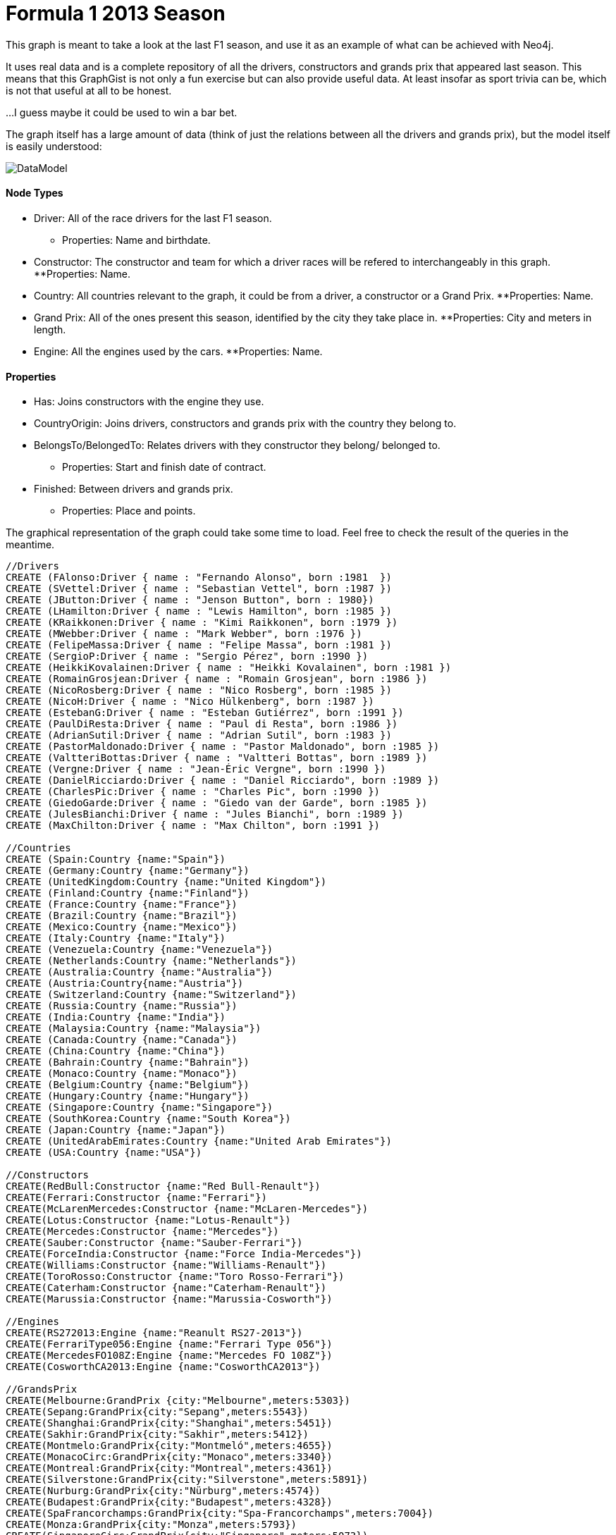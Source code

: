 = Formula 1 2013 Season

This graph is meant to take a look at the last F1 season, and use it as an example of what can be achieved with Neo4j.

It uses real data and is a complete repository of all the drivers, constructors and grands prix that appeared last season. This means that this GraphGist is not only a fun exercise but can also provide useful data. At least insofar as sport trivia can be, which is not that useful at all to be honest.

...I guess maybe it could be used to win a bar bet.

The graph itself has a large amount of data (think of just the relations between all the drivers and grands prix), but the model itself is easily understood:

image::https://dl.dropboxusercontent.com/u/13615090/formula1.png[DataModel]

==== Node Types

* Driver: All of the race drivers for the last F1 season.
** Properties: Name and birthdate.
* Constructor: The constructor and team for which a driver races will be refered to interchangeably in this graph.
**Properties: Name.
* Country: All countries relevant to the graph, it could be from a driver, a constructor or a Grand Prix.
**Properties: Name.
* Grand Prix: All of the ones present this season, identified by the city they take place in.
**Properties: City and meters in length.
* Engine: All the engines used by the cars.
**Properties: Name.

==== Properties

* Has: Joins constructors with the engine they use.
* CountryOrigin: Joins drivers, constructors and grands prix with the country they belong to.
* BelongsTo/BelongedTo: Relates drivers with they constructor they belong/ belonged to.
** Properties: Start and finish date of contract.
* Finished: Between drivers and grands prix.
** Properties: Place and points.

The graphical representation of the graph could take some time to load. Feel free to check the result of the queries in the meantime.

//hide

//setup
[source, cypher]
----
//Drivers
CREATE (FAlonso:Driver { name : "Fernando Alonso", born :1981  })
CREATE (SVettel:Driver { name : "Sebastian Vettel", born :1987 })
CREATE (JButton:Driver { name : "Jenson Button", born : 1980})
CREATE (LHamilton:Driver { name : "Lewis Hamilton", born :1985 })
CREATE (KRaikkonen:Driver { name : "Kimi Raikkonen", born :1979 })
CREATE (MWebber:Driver { name : "Mark Webber", born :1976 })
CREATE (FelipeMassa:Driver { name : "Felipe Massa", born :1981 })
CREATE (SergioP:Driver { name : "Sergio Pérez", born :1990 })
CREATE (HeikkiKovalainen:Driver { name : "Heikki Kovalainen", born :1981 })
CREATE (RomainGrosjean:Driver { name : "Romain Grosjean", born :1986 })
CREATE (NicoRosberg:Driver { name : "Nico Rosberg", born :1985 })
CREATE (NicoH:Driver { name : "Nico Hülkenberg", born :1987 })
CREATE (EstebanG:Driver { name : "Esteban Gutiérrez", born :1991 })
CREATE (PaulDiResta:Driver { name : "Paul di Resta", born :1986 })
CREATE (AdrianSutil:Driver { name : "Adrian Sutil", born :1983 })
CREATE (PastorMaldonado:Driver { name : "Pastor Maldonado", born :1985 })
CREATE (ValtteriBottas:Driver { name : "Valtteri Bottas", born :1989 })
CREATE (Vergne:Driver { name : "Jean-Éric Vergne", born :1990 })
CREATE (DanielRicciardo:Driver { name : "Daniel Ricciardo", born :1989 })
CREATE (CharlesPic:Driver { name : "Charles Pic", born :1990 })
CREATE (GiedoGarde:Driver { name : "Giedo van der Garde", born :1985 })
CREATE (JulesBianchi:Driver { name : "Jules Bianchi", born :1989 })
CREATE (MaxChilton:Driver { name : "Max Chilton", born :1991 })

//Countries
CREATE (Spain:Country {name:"Spain"})
CREATE (Germany:Country {name:"Germany"})
CREATE (UnitedKingdom:Country {name:"United Kingdom"})
CREATE (Finland:Country {name:"Finland"})
CREATE (France:Country {name:"France"})
CREATE (Brazil:Country {name:"Brazil"})
CREATE (Mexico:Country {name:"Mexico"})
CREATE (Italy:Country {name:"Italy"})
CREATE (Venezuela:Country {name:"Venezuela"})
CREATE (Netherlands:Country {name:"Netherlands"})
CREATE (Australia:Country {name:"Australia"})
CREATE (Austria:Country{name:"Austria"})
CREATE (Switzerland:Country {name:"Switzerland"})
CREATE (Russia:Country {name:"Russia"})
CREATE (India:Country {name:"India"})
CREATE (Malaysia:Country {name:"Malaysia"})
CREATE (Canada:Country {name:"Canada"})
CREATE (China:Country {name:"China"})
CREATE (Bahrain:Country {name:"Bahrain"})
CREATE (Monaco:Country {name:"Monaco"})
CREATE (Belgium:Country {name:"Belgium"})
CREATE (Hungary:Country {name:"Hungary"})
CREATE (Singapore:Country {name:"Singapore"})
CREATE (SouthKorea:Country {name:"South Korea"})
CREATE (Japan:Country {name:"Japan"})
CREATE (UnitedArabEmirates:Country {name:"United Arab Emirates"})
CREATE (USA:Country {name:"USA"})

//Constructors
CREATE(RedBull:Constructor {name:"Red Bull-Renault"})
CREATE(Ferrari:Constructor {name:"Ferrari"})
CREATE(McLarenMercedes:Constructor {name:"McLaren-Mercedes"})
CREATE(Lotus:Constructor {name:"Lotus-Renault"})
CREATE(Mercedes:Constructor {name:"Mercedes"})
CREATE(Sauber:Constructor {name:"Sauber-Ferrari"})
CREATE(ForceIndia:Constructor {name:"Force India-Mercedes"})
CREATE(Williams:Constructor {name:"Williams-Renault"})
CREATE(ToroRosso:Constructor {name:"Toro Rosso-Ferrari"})
CREATE(Caterham:Constructor {name:"Caterham-Renault"})
CREATE(Marussia:Constructor {name:"Marussia-Cosworth"})

//Engines
CREATE(RS272013:Engine {name:"Reanult RS27-2013"})
CREATE(FerrariType056:Engine {name:"Ferrari Type 056"})
CREATE(MercedesFO108Z:Engine {name:"Mercedes FO 108Z"})
CREATE(CosworthCA2013:Engine {name:"CosworthCA2013"})

//GrandsPrix
CREATE(Melbourne:GrandPrix {city:"Melbourne",meters:5303})
CREATE(Sepang:GrandPrix{city:"Sepang",meters:5543})
CREATE(Shanghai:GrandPrix{city:"Shanghai",meters:5451})
CREATE(Sakhir:GrandPrix{city:"Sakhir",meters:5412})
CREATE(Montmelo:GrandPrix{city:"Montmeló",meters:4655})
CREATE(MonacoCirc:GrandPrix{city:"Monaco",meters:3340})
CREATE(Montreal:GrandPrix{city:"Montreal",meters:4361})
CREATE(Silverstone:GrandPrix{city:"Silverstone",meters:5891})
CREATE(Nurburg:GrandPrix{city:"Nürburg",meters:4574})
CREATE(Budapest:GrandPrix{city:"Budapest",meters:4328})
CREATE(SpaFrancorchamps:GrandPrix{city:"Spa-Francorchamps",meters:7004})
CREATE(Monza:GrandPrix{city:"Monza",meters:5793})
CREATE(SingaporeCirc:GrandPrix{city:"Singapore",meters:5073})
CREATE(Yeongam:GrandPrix{city:"Yeongam",meters:5615})
CREATE(Suzuka:GrandPrix{city:"Suzuka",meters:5807})
CREATE(GreaterNoida:GrandPrix{city:"Greater Noida",meters:5141})
CREATE(AbuDhabi:GrandPrix{city:"Abu Dhabi",meters:5554})
CREATE(Austin:GrandPrix{city:"Austin",meters:5500})
CREATE(SaoPaulo:GrandPrix{city:"São Paulo",meters:4309})

//Constructor->Engine
CREATE
(RedBull)-[:HAS]->(RS272013),
(Ferrari)-[:HAS]->(FerrariType056),
(McLarenMercedes)-[:HAS]->(MercedesFO108Z),
(Lotus)-[:HAS]->(RS272013),
(Mercedes)-[:HAS]->(MercedesFO108Z),
(Sauber)-[:HAS]->(FerrariType056),
(ForceIndia)-[:HAS]->(MercedesFO108Z),
(Williams)-[:HAS]->(RS272013),
(ToroRosso)-[:HAS]->(FerrariType056),
(Caterham)-[:HAS]->(RS272013),
(Marussia)-[:HAS]->(CosworthCA2013)

//Drivers-->Country
CREATE (FAlonso)-[:COUNTRY_ORIGIN]->(Spain),
(SVettel)-[:COUNTRY_ORIGIN]->(Germany),
(JButton)-[:COUNTRY_ORIGIN]->(UnitedKingdom),
(LHamilton)-[:COUNTRY_ORIGIN]->(UnitedKingdom),
(KRaikkonen)-[:COUNTRY_ORIGIN]->(Finland),
(MWebber)-[:COUNTRY_ORIGIN]->(Australia),
(FelipeMassa)-[:COUNTRY_ORIGIN]->(Brazil),
(RomainGrosjean)-[:COUNTRY_ORIGIN]->(France),
(SergioP)-[:COUNTRY_ORIGIN]->(Mexico),
(HeikkiKovalainen)-[:COUNTRY_ORIGIN]->(Finland),
(NicoRosberg)-[:COUNTRY_ORIGIN]->(Germany),
(NicoH)-[:COUNTRY_ORIGIN]->(Germany),
(EstebanG)-[:COUNTRY_ORIGIN]->(Mexico),
(PaulDiResta)-[:COUNTRY_ORIGIN]->(UnitedKingdom),
(AdrianSutil)-[:COUNTRY_ORIGIN]->(Germany),
(PastorMaldonado)-[:COUNTRY_ORIGIN]->(Venezuela),
(ValtteriBottas)-[:COUNTRY_ORIGIN]->(Finland),
(Vergne)-[:COUNTRY_ORIGIN]->(France),
(DanielRicciardo)-[:COUNTRY_ORIGIN]->(Australia),
(CharlesPic)-[:COUNTRY_ORIGIN]->(France),
(GiedoGarde)-[:COUNTRY_ORIGIN]->(Netherlands),
(JulesBianchi)-[:COUNTRY_ORIGIN]->(France),
(MaxChilton)-[:COUNTRY_ORIGIN]->(UnitedKingdom)

//Constructor-->Country
CREATE
(RedBull)-[:COUNTRY_ORIGIN]->(Austria),
(Ferrari)-[:COUNTRY_ORIGIN]->(Italy),
(McLarenMercedes)-[:COUNTRY_ORIGIN]->(UnitedKingdom),
(Lotus)-[:COUNTRY_ORIGIN]->(UnitedKingdom),
(Mercedes)-[:COUNTRY_ORIGIN]->(Germany),
(Sauber)-[:COUNTRY_ORIGIN]->(Switzerland),
(ForceIndia)-[:COUNTRY_ORIGIN]->(India),
(Williams)-[:COUNTRY_ORIGIN]->(UnitedKingdom),
(ToroRosso)-[:COUNTRY_ORIGIN]->(Italy),
(Caterham)-[:COUNTRY_ORIGIN]->(Malaysia),
(Marussia)-[:COUNTRY_ORIGIN]->(Russia)

//GrandPrixs-->Country
CREATE
(Melbourne)-[:COUNTRY_ORIGIN]->(Australia),
(Sepang)-[:COUNTRY_ORIGIN]->(Malaysia),
(Shanghai)-[:COUNTRY_ORIGIN]->(China),
(Sakhir)-[:COUNTRY_ORIGIN]->(Bahrain),
(Montmelo)-[:COUNTRY_ORIGIN]->(Spain),
(MonacoCirc)-[:COUNTRY_ORIGIN]->(Monaco),
(Montreal)-[:COUNTRY_ORIGIN]->(Canada),
(Silverstone)-[:COUNTRY_ORIGIN]->(UnitedKingdom),
(Nurburg)-[:COUNTRY_ORIGIN]->(Germany),
(Budapest)-[:COUNTRY_ORIGIN]->(Hungary),
(SpaFrancorchamps)-[:COUNTRY_ORIGIN]->(Belgium),
(Monza)-[:COUNTRY_ORIGIN]->(Italy),
(SingaporeCirc)-[:COUNTRY_ORIGIN]->(Singapore),
(Yeongam)-[:COUNTRY_ORIGIN]->(SouthKorea),
(Suzuka)-[:COUNTRY_ORIGIN]->(Japan),
(GreaterNoida)-[:COUNTRY_ORIGIN]->(India),
(AbuDhabi)-[:COUNTRY_ORIGIN]->(UnitedArabEmirates),
(Austin)-[:COUNTRY_ORIGIN]->(USA),
(SaoPaulo)-[:COUNTRY_ORIGIN]->(Brazil)

//Drivers-->Constructor
CREATE
(FAlonso)-[:BELONGS_TO{since:2010}]->(Ferrari),
(SVettel)-[:BELONGS_TO{since:2009}]->(RedBull),
(JButton)-[:BELONGS_TO{since:2010}]->(McLarenMercedes),
(LHamilton)-[:BELONGS_TO{since:2013}]->(Mercedes),
(KRaikkonen)-[:BELONGS_TO{since:2012}]->(Lotus),
(MWebber)-[:BELONGS_TO{since:2007}]->(RedBull),
(FelipeMassa)-[:BELONGS_TO{since:2006}]->(Ferrari),
(RomainGrosjean)-[:BELONGS_TO{since:2012}]->(Lotus),
(SergioP)-[:BELONGS_TO{since:2013}]->(McLarenMercedes),
(HeikkiKovalainen)-[:BELONGS_TO{since:2013}]->(Lotus),
(NicoRosberg)-[:BELONGS_TO{since:2010}]->(Mercedes),
(NicoH)-[:BELONGS_TO{since:2013}]->(Sauber),
(EstebanG)-[:BELONGS_TO{since:2012}]->(Sauber),
(PaulDiResta)-[:BELONGS_TO{since:2010}]->(ForceIndia),
(AdrianSutil)-[:BELONGS_TO{since:2008}]->(ForceIndia),
(PastorMaldonado)-[:BELONGS_TO{since:2011}]->(Williams),
(ValtteriBottas)-[:BELONGS_TO{since:2012}]->(Williams),
(Vergne)-[:BELONGS_TO{since:2012}]->(ToroRosso),
(DanielRicciardo)-[:BELONGS_TO{since:2012}]->(ToroRosso),
(CharlesPic)-[:BELONGS_TO{since:2013}]->(Caterham),
(GiedoGarde)-[:BELONGS_TO{since:2012}]->(Caterham),
(JulesBianchi)-[:BELONGS_TO{since:2013}]->(Marussia),
(MaxChilton)-[:BELONGS_TO{since:2012}]->(Marussia)


//OLD Teams
CREATE
(Spyker:Constructor {name:"Spyker"}),
(Honda:Constructor {name:"Honda"}),
(BAR:Constructor {name:"BAR-Honda"}),
(Minardi:Constructor {name:"Minardi"}),
(Jaguar:Constructor {name:"Jaguar"}),
(Renault:Constructor {name:"Renault"}),
(BrawnGP:Constructor {name:"BrawnGP"}),
(Benetton:Constructor {name:"Benetton"})


/// Old Teams-->Country
CREATE
(Spyker)-[:COUNTRY_ORIGIN]->(Netherlands),
(Honda)-[:COUNTRY_ORIGIN]->(Japan),
(BAR)-[:COUNTRY_ORIGIN]->(UnitedKingdom),
(Minardi)-[:COUNTRY_ORIGIN]->(Italy),
(Jaguar)-[:COUNTRY_ORIGIN]->(UnitedKingdom),
(Renault)-[:COUNTRY_ORIGIN]->(France),
(BrawnGP)-[:COUNTRY_ORIGIN]->(UnitedKingdom),
(Benetton)-[:COUNTRY_ORIGIN]->(UnitedKingdom)

//Drivers--> OLD Teams
CREATE
(FAlonso)-[:BELONGED_TO{since:2008, until:2009}]->(Renault),
(FAlonso)-[:BELONGED_TO{since:2007, until:2007}]->(McLarenMercedes),
(FAlonso)-[:BELONGED_TO{since:2003, until:2006}]->(Renault),
(SVettel)-[:BELONGED_TO{since:2001, until:2001}]->(Minardi),
(SVettel)-[:BELONGED_TO{since:2007, until:2008}]->(ToroRosso),
(SVettel)-[:BELONGED_TO{since:2006, until:2006}]->(Sauber),
(JButton)-[:BELONGED_TO{since:2009, until:2009}]->(BrawnGP),
(JButton)-[:BELONGED_TO{since:2006, until:2008}]->(Honda),
(JButton)-[:BELONGED_TO{since:2003, until:2005}]->(BAR),
(JButton)-[:BELONGED_TO{since:2002, until:2002}]->(Renault),
(JButton)-[:BELONGED_TO{since:2001, until:2001}]->(Benetton),
(JButton)-[:BELONGED_TO{since:2000, until:2000}]->(Williams),
(LHamilton)-[:BELONGED_TO{since:2007, until:2012}]->(McLarenMercedes),
(KRaikkonen)-[:BELONGED_TO{since:2007, until:2009}]->(Ferrari),
(KRaikkonen)-[:BELONGED_TO{since:2002, until:2007}]->(McLarenMercedes),
(KRaikkonen)-[:BELONGED_TO{since:2001, until:2001}]->(Sauber),
(MWebber)-[:BELONGED_TO{since:2005, until:2006}]->(Williams),
(MWebber)-[:BELONGED_TO{since:2003, until:2004}]->(Jaguar),
(MWebber)-[:BELONGED_TO{since:2002, until:2002}]->(Minardi),
(FelipeMassa)-[:BELONGED_TO{since:2004, until:2005}]->(Sauber),
(FelipeMassa)-[:BELONGED_TO{since:2002, until:2002}]->(Sauber),
(SergioP)-[:BELONGED_TO{since:2011, until:2012}]->(Sauber),
(HeikkiKovalainen)-[:BELONGED_TO{since:2012, until:2012}]->(Caterham),
(HeikkiKovalainen)-[:BELONGED_TO{since:2010, until:2011}]->(Lotus),
(HeikkiKovalainen)-[:BELONGED_TO{since:2008, until:2009}]->(McLarenMercedes),
(HeikkiKovalainen)-[:BELONGED_TO{since:2007, until:2007}]->(Renault),
(NicoRosberg)-[:BELONGED_TO{since:2006, until:2009}]->(Williams),
(NicoH)-[:BELONGED_TO{since:2012, until:2012}]->(ForceIndia),
(NicoH)-[:BELONGED_TO{since:2010, until:2010}]->(Williams),
(AdrianSutil)-[:BELONGED_TO{since:2007, until:2007}]->(Spyker)



//Drivers-->Points
CREATE
(FAlonso)-[:FINISHED {position: "2", points: 18}]->(Melbourne),
(FAlonso)-[:FINISHED {position: "RET", points: 0}]->(Sepang),
(FAlonso)-[:FINISHED {position: "1", points: 25}]->(Shanghai),
(FAlonso)-[:FINISHED {position: "8", points:  4}]->(Sakhir),
(FAlonso)-[:FINISHED {position: "1", points: 25}]->(Montmelo),
(FAlonso)-[:FINISHED {position: "7", points: 6}]->(MonacoCirc),
(FAlonso)-[:FINISHED {position: "2", points: 18}]->(Montreal),
(FAlonso)-[:FINISHED {position: "3", points: 15}]->(Silverstone),
(FAlonso)-[:FINISHED {position: "4", points: 12}]->(Nurburg),
(FAlonso)-[:FINISHED {position: "5", points: 10}]->(Budapest),
(FAlonso)-[:FINISHED {position: "2", points: 18}]->(SpaFrancorchamps),
(FAlonso)-[:FINISHED {position: "2", points: 18}]->(Monza),
(FAlonso)-[:FINISHED {position: "2", points: 18}]->(SingaporeCirc),
(FAlonso)-[:FINISHED {position: "6", points: 8}]->(Yeongam),
(FAlonso)-[:FINISHED {position: "4", points: 12}]->(Suzuka),
(FAlonso)-[:FINISHED {position: "11", points: 0}]->(GreaterNoida),
(FAlonso)-[:FINISHED {position: "5", points: 10}]->(AbuDhabi),
(FAlonso)-[:FINISHED {position: "5", points: 10}]->(Austin),
(FAlonso)-[:FINISHED {position: "3", points: 15}]->(SaoPaulo),
//1
(SVettel)-[:FINISHED {position: "3", points: 15}]->(Melbourne),
(SVettel)-[:FINISHED {position: "1", points: 25}]->(Sepang),
(SVettel)-[:FINISHED {position: "4", points: 12}]->(Shanghai),
(SVettel)-[:FINISHED {position: "1", points: 25}]->(Sakhir),
(SVettel)-[:FINISHED {position: "4", points: 12}]->(Montmelo),
(SVettel)-[:FINISHED {position: "2", points: 18}]->(MonacoCirc),
(SVettel)-[:FINISHED {position: "1", points: 25}]->(Montreal),
(SVettel)-[:FINISHED {position: "RET", points: 0}]->(Silverstone),
(SVettel)-[:FINISHED {position: "1", points: 25}]->(Nurburg),
(SVettel)-[:FINISHED {position: "3", points: 15}]->(Budapest),
(SVettel)-[:FINISHED {position: "1", points: 25}]->(SpaFrancorchamps),
(SVettel)-[:FINISHED {position: "1", points: 25}]->(Monza),
(SVettel)-[:FINISHED {position: "1", points: 25}]->(SingaporeCirc),
(SVettel)-[:FINISHED {position: "1", points: 25}]->(Yeongam),
(SVettel)-[:FINISHED {position: "1", points: 25}]->(Suzuka),
(SVettel)-[:FINISHED {position: "1", points: 25}]->(GreaterNoida),
(SVettel)-[:FINISHED {position: "1", points: 25}]->(AbuDhabi),
(SVettel)-[:FINISHED {position: "1", points: 25}]->(Austin),
(SVettel)-[:FINISHED {position: "1", points: 25}]->(SaoPaulo),
//2
(JButton)-[:FINISHED {position: "9", points: 2 }]->(Melbourne),
(JButton)-[:FINISHED {position: "17", points: 0}]->(Sepang),
(JButton)-[:FINISHED {position: "5", points: 10 }]->(Shanghai),
(JButton)-[:FINISHED {position: "10", points: 1 }]->(Sakhir),
(JButton)-[:FINISHED {position: "8", points: 4 }]->(Montmelo),
(JButton)-[:FINISHED {position: "6", points: 8 }]->(MonacoCirc),
(JButton)-[:FINISHED {position: "12", points: 0}]->(Montreal),
(JButton)-[:FINISHED {position: "13", points: 0}]->(Silverstone),
(JButton)-[:FINISHED {position: "6", points: 8 }]->(Nurburg),
(JButton)-[:FINISHED {position: "7", points: 6 }]->(Budapest),
(JButton)-[:FINISHED {position: "6", points: 8 }]->(SpaFrancorchamps),
(JButton)-[:FINISHED {position: "10", points: 1 }]->(Monza),
(JButton)-[:FINISHED {position: "7", points: 6 }]->(SingaporeCirc),
(JButton)-[:FINISHED {position: "8", points: 4 }]->(Yeongam),
(JButton)-[:FINISHED {position: "9", points: 2 }]->(Suzuka),
(JButton)-[:FINISHED {position: "14", points: 0}]->(GreaterNoida),
(JButton)-[:FINISHED {position: "12", points: 0}]->(AbuDhabi),
(JButton)-[:FINISHED {position: "10", points: 1 }]->(Austin),
(JButton)-[:FINISHED {position: "4", points: 12 }]->(SaoPaulo),
//3
(LHamilton)-[:FINISHED {position: "5", points: 10 }]->(Melbourne),
(LHamilton)-[:FINISHED {position: "3", points: 15 }]->(Sepang),
(LHamilton)-[:FINISHED {position: "3", points: 15 }]->(Shanghai),
(LHamilton)-[:FINISHED {position: "5", points: 10 }]->(Sakhir),
(LHamilton)-[:FINISHED {position: "12", points: 0}]->(Montmelo),
(LHamilton)-[:FINISHED {position: "4", points: 12 }]->(MonacoCirc),
(LHamilton)-[:FINISHED {position: "3", points: 15 }]->(Montreal),
(LHamilton)-[:FINISHED {position: "4", points: 12 }]->(Silverstone),
(LHamilton)-[:FINISHED {position: "5", points: 10 }]->(Nurburg),
(LHamilton)-[:FINISHED {position: "1", points: 25 }]->(Budapest),
(LHamilton)-[:FINISHED {position: "3", points: 15 }]->(SpaFrancorchamps),
(LHamilton)-[:FINISHED {position: "9", points: 2 }]->(Monza),
(LHamilton)-[:FINISHED {position: "5", points: 10 }]->(SingaporeCirc),
(LHamilton)-[:FINISHED {position: "5", points: 10 }]->(Yeongam),
(LHamilton)-[:FINISHED {position: "RET", points: 0}]->(Suzuka),
(LHamilton)-[:FINISHED {position: "6", points: 8 }]->(GreaterNoida),
(LHamilton)-[:FINISHED {position: "7", points: 6 }]->(AbuDhabi),
(LHamilton)-[:FINISHED {position: "4", points: 12 }]->(Austin),
(LHamilton)-[:FINISHED {position: "9", points: 2 }]->(SaoPaulo),
//4
(KRaikkonen)-[:FINISHED {position: "1", points: 25 }]->(Melbourne),
(KRaikkonen)-[:FINISHED {position: "7", points: 6 }]->(Sepang),
(KRaikkonen)-[:FINISHED {position: "2", points: 18 }]->(Shanghai),
(KRaikkonen)-[:FINISHED {position: "2", points: 18 }]->(Sakhir),
(KRaikkonen)-[:FINISHED {position: "2", points: 18 }]->(Montmelo),
(KRaikkonen)-[:FINISHED {position: "10", points: 1 }]->(MonacoCirc),
(KRaikkonen)-[:FINISHED {position: "9", points: 2 }]->(Montreal),
(KRaikkonen)-[:FINISHED {position: "5", points: 10 }]->(Silverstone),
(KRaikkonen)-[:FINISHED {position: "2", points: 18 }]->(Nurburg),
(KRaikkonen)-[:FINISHED {position: "2", points: 18 }]->(Budapest),
(KRaikkonen)-[:FINISHED {position: "RET", points: 0}]->(SpaFrancorchamps),
(KRaikkonen)-[:FINISHED {position: "11", points: 0 }]->(Monza),
(KRaikkonen)-[:FINISHED {position: "3", points: 15 }]->(SingaporeCirc),
(KRaikkonen)-[:FINISHED {position: "2", points: 18 }]->(Yeongam),
(KRaikkonen)-[:FINISHED {position: "5", points: 10 }]->(Suzuka),
(KRaikkonen)-[:FINISHED {position: "7", points: 6 }]->(GreaterNoida),
(KRaikkonen)-[:FINISHED {position: "RET", points: 0}]->(AbuDhabi),
(KRaikkonen)-[:FINISHED {position: "DNS", points: 0}]->(Austin),
(KRaikkonen)-[:FINISHED {position: "DNS", points: 0}]->(SaoPaulo),
//5
(MWebber)-[:FINISHED {position: "6", points: 8 }]->(Melbourne),
(MWebber)-[:FINISHED {position: "2", points: 18 }]->(Sepang),
(MWebber)-[:FINISHED {position: "RET", points: 0 }]->(Shanghai),
(MWebber)-[:FINISHED {position: "7", points: 6 }]->(Sakhir),
(MWebber)-[:FINISHED {position: "5", points: 10 }]->(Montmelo),
(MWebber)-[:FINISHED {position: "3", points: 15 }]->(MonacoCirc),
(MWebber)-[:FINISHED {position: "4", points: 12 }]->(Montreal),
(MWebber)-[:FINISHED {position: "2", points: 18 }]->(Silverstone),
(MWebber)-[:FINISHED {position: "7", points: 6 }]->(Nurburg),
(MWebber)-[:FINISHED {position: "4", points: 12 }]->(Budapest),
(MWebber)-[:FINISHED {position: "5", points: 10 }]->(SpaFrancorchamps),
(MWebber)-[:FINISHED {position: "3", points: 15 }]->(Monza),
(MWebber)-[:FINISHED {position: "15", points: 0 }]->(SingaporeCirc),
(MWebber)-[:FINISHED {position: "RET", points: 0 }]->(Yeongam),
(MWebber)-[:FINISHED {position: "2", points: 18 }]->(Suzuka),
(MWebber)-[:FINISHED {position: "RET", points: 0 }]->(GreaterNoida),
(MWebber)-[:FINISHED {position: "2", points: 18 }]->(AbuDhabi),
(MWebber)-[:FINISHED {position: "3", points: 15 }]->(Austin),
(MWebber)-[:FINISHED {position: "2", points: 18 }]->(SaoPaulo),
//6
(FelipeMassa)-[:FINISHED {position: "4", points: 12 }]->(Melbourne),
(FelipeMassa)-[:FINISHED {position: "5", points: 10 }]->(Sepang),
(FelipeMassa)-[:FINISHED {position: "6", points: 8 }]->(Shanghai),
(FelipeMassa)-[:FINISHED {position: "15", points: 0 }]->(Sakhir),
(FelipeMassa)-[:FINISHED {position: "3", points: 15 }]->(Montmelo),
(FelipeMassa)-[:FINISHED {position: "RET", points: 0 }]->(MonacoCirc),
(FelipeMassa)-[:FINISHED {position: "8", points: 4 }]->(Montreal),
(FelipeMassa)-[:FINISHED {position: "6", points: 8 }]->(Silverstone),
(FelipeMassa)-[:FINISHED {position: "RET", points: 0 }]->(Nurburg),
(FelipeMassa)-[:FINISHED {position: "8", points: 4 }]->(Budapest),
(FelipeMassa)-[:FINISHED {position: "7", points: 6 }]->(SpaFrancorchamps),
(FelipeMassa)-[:FINISHED {position: "4", points: 12 }]->(Monza),
(FelipeMassa)-[:FINISHED {position: "6", points: 8 }]->(SingaporeCirc),
(FelipeMassa)-[:FINISHED {position: "9", points: 2 }]->(Yeongam),
(FelipeMassa)-[:FINISHED {position: "10", points: 1 }]->(Suzuka),
(FelipeMassa)-[:FINISHED {position: "4", points: 12 }]->(GreaterNoida),
(FelipeMassa)-[:FINISHED {position: "8", points: 4 }]->(AbuDhabi),
(FelipeMassa)-[:FINISHED {position: "12", points: 0 }]->(Austin),
(FelipeMassa)-[:FINISHED {position: "7", points: 6 }]->(SaoPaulo),
//7
(SergioP)-[:FINISHED {position: "11", points: 0 }]->(Melbourne),
(SergioP)-[:FINISHED {position: "9", points: 2 }]->(Sepang),
(SergioP)-[:FINISHED {position: "11", points: 0 }]->(Shanghai),
(SergioP)-[:FINISHED {position: "6", points: 8 }]->(Sakhir),
(SergioP)-[:FINISHED {position: "9", points: 2 }]->(Montmelo),
(SergioP)-[:FINISHED {position: "16", points: 0 }]->(MonacoCirc),
(SergioP)-[:FINISHED {position: "11", points: 0 }]->(Montreal),
(SergioP)-[:FINISHED {position: "20", points: 0 }]->(Silverstone),
(SergioP)-[:FINISHED {position: "8", points: 4 }]->(Nurburg),
(SergioP)-[:FINISHED {position: "9", points: 2 }]->(Budapest),
(SergioP)-[:FINISHED {position: "11", points: 0 }]->(SpaFrancorchamps),
(SergioP)-[:FINISHED {position: "12", points: 0 }]->(Monza),
(SergioP)-[:FINISHED {position: "8", points: 4 }]->(SingaporeCirc),
(SergioP)-[:FINISHED {position: "10", points: 1 }]->(Yeongam),
(SergioP)-[:FINISHED {position: "15", points: 0 }]->(Suzuka),
(SergioP)-[:FINISHED {position: "5", points: 10 }]->(GreaterNoida),
(SergioP)-[:FINISHED {position: "9", points: 2 }]->(AbuDhabi),
(SergioP)-[:FINISHED {position: "7", points: 6 }]->(Austin),
(SergioP)-[:FINISHED {position: "6", points: 8 }]->(SaoPaulo),
//8
(HeikkiKovalainen)-[:FINISHED {position: "DNS", points: 0 }]->(Melbourne),
(HeikkiKovalainen)-[:FINISHED {position: "DNS", points: 0 }]->(Sepang),
(HeikkiKovalainen)-[:FINISHED {position: "DNS", points: 0 }]->(Shanghai),
(HeikkiKovalainen)-[:FINISHED {position: "DNS", points: 0 }]->(Sakhir),
(HeikkiKovalainen)-[:FINISHED {position: "DNS", points: 0 }]->(Montmelo),
(HeikkiKovalainen)-[:FINISHED {position: "DNS", points: 0 }]->(MonacoCirc),
(HeikkiKovalainen)-[:FINISHED {position: "DNS", points: 0 }]->(Montreal),
(HeikkiKovalainen)-[:FINISHED {position: "DNS", points: 0 }]->(Silverstone),
(HeikkiKovalainen)-[:FINISHED {position: "DNS", points: 0 }]->(Nurburg),
(HeikkiKovalainen)-[:FINISHED {position: "DNS", points: 0 }]->(Budapest),
(HeikkiKovalainen)-[:FINISHED {position: "DNS", points: 0 }]->(SpaFrancorchamps),
(HeikkiKovalainen)-[:FINISHED {position: "DNS", points: 0 }]->(Monza),
(HeikkiKovalainen)-[:FINISHED {position: "DNS", points: 0 }]->(SingaporeCirc),
(HeikkiKovalainen)-[:FINISHED {position: "DNS", points: 0 }]->(Yeongam),
(HeikkiKovalainen)-[:FINISHED {position: "DNS", points: 0 }]->(Suzuka),
(HeikkiKovalainen)-[:FINISHED {position: "DNS", points: 0 }]->(GreaterNoida),
(HeikkiKovalainen)-[:FINISHED {position: "DNS", points: 0 }]->(AbuDhabi),
(HeikkiKovalainen)-[:FINISHED {position: "14", points: 0 }]->(Austin),
(HeikkiKovalainen)-[:FINISHED {position: "14", points: 0 }]->(SaoPaulo),
//9
(RomainGrosjean)-[:FINISHED {position: "10", points: 1 }]->(Melbourne),
(RomainGrosjean)-[:FINISHED {position: "6", points: 8 }]->(Sepang),
(RomainGrosjean)-[:FINISHED {position: "9", points: 2 }]->(Shanghai),
(RomainGrosjean)-[:FINISHED {position: "3", points: 15 }]->(Sakhir),
(RomainGrosjean)-[:FINISHED {position: "RET", points: 0 }]->(Montmelo),
(RomainGrosjean)-[:FINISHED {position: "RET", points: 0 }]->(MonacoCirc),
(RomainGrosjean)-[:FINISHED {position: "13", points: 0 }]->(Montreal),
(RomainGrosjean)-[:FINISHED {position: "19", points: 0 }]->(Silverstone),
(RomainGrosjean)-[:FINISHED {position: "3", points: 15 }]->(Nurburg),
(RomainGrosjean)-[:FINISHED {position: "6", points: 8 }]->(Budapest),
(RomainGrosjean)-[:FINISHED {position: "8", points: 4 }]->(SpaFrancorchamps),
(RomainGrosjean)-[:FINISHED {position: "8", points: 4 }]->(Monza),
(RomainGrosjean)-[:FINISHED {position: "RET", points: 0 }]->(SingaporeCirc),
(RomainGrosjean)-[:FINISHED {position: "3", points: 15 }]->(Yeongam),
(RomainGrosjean)-[:FINISHED {position: "3", points: 15 }]->(Suzuka),
(RomainGrosjean)-[:FINISHED {position: "3", points: 15 }]->(GreaterNoida),
(RomainGrosjean)-[:FINISHED {position: "4", points: 12 }]->(AbuDhabi),
(RomainGrosjean)-[:FINISHED {position: "2", points: 18 }]->(Austin),
(RomainGrosjean)-[:FINISHED {position: "RET", points: 0 }]->(SaoPaulo),
//10
(NicoRosberg)-[:FINISHED {position: "RET", points: 0 }]->(Melbourne),
(NicoRosberg)-[:FINISHED {position: "4", points: 12 }]->(Sepang),
(NicoRosberg)-[:FINISHED {position: "RET", points: 0 }]->(Shanghai),
(NicoRosberg)-[:FINISHED {position: "9", points: 2 }]->(Sakhir),
(NicoRosberg)-[:FINISHED {position: "6", points: 8 }]->(Montmelo),
(NicoRosberg)-[:FINISHED {position: "1", points: 25 }]->(MonacoCirc),
(NicoRosberg)-[:FINISHED {position: "5", points: 10 }]->(Montreal),
(NicoRosberg)-[:FINISHED {position: "1", points: 25 }]->(Silverstone),
(NicoRosberg)-[:FINISHED {position: "9", points: 2 }]->(Nurburg),
(NicoRosberg)-[:FINISHED {position: "19", points: 0 }]->(Budapest),
(NicoRosberg)-[:FINISHED {position: "4", points: 12 }]->(SpaFrancorchamps),
(NicoRosberg)-[:FINISHED {position: "6", points: 8 }]->(Monza),
(NicoRosberg)-[:FINISHED {position: "4", points: 12 }]->(SingaporeCirc),
(NicoRosberg)-[:FINISHED {position: "7", points: 6 }]->(Yeongam),
(NicoRosberg)-[:FINISHED {position: "8", points: 4 }]->(Suzuka),
(NicoRosberg)-[:FINISHED {position: "2", points: 18 }]->(GreaterNoida),
(NicoRosberg)-[:FINISHED {position: "3", points: 15 }]->(AbuDhabi),
(NicoRosberg)-[:FINISHED {position: "9", points: 2 }]->(Austin),
(NicoRosberg)-[:FINISHED {position: "5", points: 10 }]->(SaoPaulo),
//11
(NicoH)-[:FINISHED {position: "DNS", points: 0}]->(Melbourne),
(NicoH)-[:FINISHED {position: "8", points: 4 }]->(Sepang),
(NicoH)-[:FINISHED {position: "10", points: 1 }]->(Shanghai),
(NicoH)-[:FINISHED {position: "12", points: 0 }]->(Sakhir),
(NicoH)-[:FINISHED {position: "15", points: 0 }]->(Montmelo),
(NicoH)-[:FINISHED {position: "11", points: 0 }]->(MonacoCirc),
(NicoH)-[:FINISHED {position: "RET", points: 0 }]->(Montreal),
(NicoH)-[:FINISHED {position: "10", points: 1 }]->(Silverstone),
(NicoH)-[:FINISHED {position: "10", points: 1 }]->(Nurburg),
(NicoH)-[:FINISHED {position: "11", points: 0 }]->(Budapest),
(NicoH)-[:FINISHED {position: "13", points: 0 }]->(SpaFrancorchamps),
(NicoH)-[:FINISHED {position: "5", points: 10 }]->(Monza),
(NicoH)-[:FINISHED {position: "9", points: 2 }]->(SingaporeCirc),
(NicoH)-[:FINISHED {position: "4", points: 12 }]->(Yeongam),
(NicoH)-[:FINISHED {position: "6", points: 8 }]->(Suzuka),
(NicoH)-[:FINISHED {position: "19", points: 0 }]->(GreaterNoida),
(NicoH)-[:FINISHED {position: "14", points: 0 }]->(AbuDhabi),
(NicoH)-[:FINISHED {position: "6", points: 8 }]->(Austin),
(NicoH)-[:FINISHED {position: "8", points: 4 }]->(SaoPaulo),
//12
(EstebanG)-[:FINISHED {position: "13", points: 0 }]->(Melbourne),
(EstebanG)-[:FINISHED {position: "12", points: 0 }]->(Sepang),
(EstebanG)-[:FINISHED {position: "RET", points: 0 }]->(Shanghai),
(EstebanG)-[:FINISHED {position: "18", points: 0 }]->(Sakhir),
(EstebanG)-[:FINISHED {position: "11", points: 0 }]->(Montmelo),
(EstebanG)-[:FINISHED {position: "13", points: 0 }]->(MonacoCirc),
(EstebanG)-[:FINISHED {position: "20", points: 0 }]->(Montreal),
(EstebanG)-[:FINISHED {position: "14", points: 0 }]->(Silverstone),
(EstebanG)-[:FINISHED {position: "14", points: 0 }]->(Nurburg),
(EstebanG)-[:FINISHED {position: "RET", points: 0 }]->(Budapest),
(EstebanG)-[:FINISHED {position: "14", points: 0 }]->(SpaFrancorchamps),
(EstebanG)-[:FINISHED {position: "13", points: 0 }]->(Monza),
(EstebanG)-[:FINISHED {position: "12", points: 0 }]->(SingaporeCirc),
(EstebanG)-[:FINISHED {position: "11", points: 0 }]->(Yeongam),
(EstebanG)-[:FINISHED {position: "7", points: 6 }]->(Suzuka),
(EstebanG)-[:FINISHED {position: "15", points: 0 }]->(GreaterNoida),
(EstebanG)-[:FINISHED {position: "13", points: 0 }]->(AbuDhabi),
(EstebanG)-[:FINISHED {position: "13", points: 0 }]->(Austin),
(EstebanG)-[:FINISHED {position: "12", points: 0 }]->(SaoPaulo),
//13
(PaulDiResta)-[:FINISHED {position: "8", points: 4 }]->(Melbourne),
(PaulDiResta)-[:FINISHED {position: "RET", points: 0 }]->(Sepang),
(PaulDiResta)-[:FINISHED {position: "8", points: 4 }]->(Shanghai),
(PaulDiResta)-[:FINISHED {position: "4", points: 12 }]->(Sakhir),
(PaulDiResta)-[:FINISHED {position: "7", points: 6 }]->(Montmelo),
(PaulDiResta)-[:FINISHED {position: "9", points: 2 }]->(MonacoCirc),
(PaulDiResta)-[:FINISHED {position: "7", points: 6 }]->(Montreal),
(PaulDiResta)-[:FINISHED {position: "9", points: 2 }]->(Silverstone),
(PaulDiResta)-[:FINISHED {position: "11", points: 0 }]->(Nurburg),
(PaulDiResta)-[:FINISHED {position: "18", points: 0 }]->(Budapest),
(PaulDiResta)-[:FINISHED {position: "RET", points: 0 }]->(SpaFrancorchamps),
(PaulDiResta)-[:FINISHED {position: "RET", points: 0 }]->(Monza),
(PaulDiResta)-[:FINISHED {position: "20", points: 0 }]->(SingaporeCirc),
(PaulDiResta)-[:FINISHED {position: "RET", points: 0 }]->(Yeongam),
(PaulDiResta)-[:FINISHED {position: "11", points: 0 }]->(Suzuka),
(PaulDiResta)-[:FINISHED {position: "8", points: 4 }]->(GreaterNoida),
(PaulDiResta)-[:FINISHED {position: "6", points: 8 }]->(AbuDhabi),
(PaulDiResta)-[:FINISHED {position: "15", points: 0 }]->(Austin),
(PaulDiResta)-[:FINISHED {position: "11", points: 0 }]->(SaoPaulo),
//14
(AdrianSutil)-[:FINISHED {position: "7", points: 6 }]->(Melbourne),
(AdrianSutil)-[:FINISHED {position: "RET", points: 0 }]->(Sepang),
(AdrianSutil)-[:FINISHED {position: "RET", points: 0 }]->(Shanghai),
(AdrianSutil)-[:FINISHED {position: "13", points: 0 }]->(Sakhir),
(AdrianSutil)-[:FINISHED {position: "13", points: 0 }]->(Montmelo),
(AdrianSutil)-[:FINISHED {position: "5", points: 10 }]->(MonacoCirc),
(AdrianSutil)-[:FINISHED {position: "10", points: 1 }]->(Montreal),
(AdrianSutil)-[:FINISHED {position: "7", points: 6 }]->(Silverstone),
(AdrianSutil)-[:FINISHED {position: "13", points: 0 }]->(Nurburg),
(AdrianSutil)-[:FINISHED {position: "RET", points: 0 }]->(Budapest),
(AdrianSutil)-[:FINISHED {position: "9", points: 2 }]->(SpaFrancorchamps),
(AdrianSutil)-[:FINISHED {position: "16", points: 0 }]->(Monza),
(AdrianSutil)-[:FINISHED {position: "10", points: 1 }]->(SingaporeCirc),
(AdrianSutil)-[:FINISHED {position: "20", points: 0 }]->(Yeongam),
(AdrianSutil)-[:FINISHED {position: "14", points: 0 }]->(Suzuka),
(AdrianSutil)-[:FINISHED {position: "9", points: 2 }]->(GreaterNoida),
(AdrianSutil)-[:FINISHED {position: "10", points: 1 }]->(AbuDhabi),
(AdrianSutil)-[:FINISHED {position: "RET", points: 0 }]->(Austin),
(AdrianSutil)-[:FINISHED {position: "13", points: 0 }]->(SaoPaulo),
//15
(PastorMaldonado)-[:FINISHED {position: "RET", points: 0 }]->(Melbourne),
(PastorMaldonado)-[:FINISHED {position: "RET", points: 0 }]->(Sepang),
(PastorMaldonado)-[:FINISHED {position: "14", points: 0 }]->(Shanghai),
(PastorMaldonado)-[:FINISHED {position: "11", points: 0 }]->(Sakhir),
(PastorMaldonado)-[:FINISHED {position: "14", points: 0 }]->(Montmelo),
(PastorMaldonado)-[:FINISHED {position: "RET", points: 0 }]->(MonacoCirc),
(PastorMaldonado)-[:FINISHED {position: "16", points: 0 }]->(Montreal),
(PastorMaldonado)-[:FINISHED {position: "11", points: 0 }]->(Silverstone),
(PastorMaldonado)-[:FINISHED {position: "15", points: 0 }]->(Nurburg),
(PastorMaldonado)-[:FINISHED {position: "10", points: 1 }]->(Budapest),
(PastorMaldonado)-[:FINISHED {position: "17", points: 0 }]->(SpaFrancorchamps),
(PastorMaldonado)-[:FINISHED {position: "14", points: 0 }]->(Monza),
(PastorMaldonado)-[:FINISHED {position: "11", points: 0 }]->(SingaporeCirc),
(PastorMaldonado)-[:FINISHED {position: "13", points: 0 }]->(Yeongam),
(PastorMaldonado)-[:FINISHED {position: "16", points: 0 }]->(Suzuka),
(PastorMaldonado)-[:FINISHED {position: "12", points: 0 }]->(GreaterNoida),
(PastorMaldonado)-[:FINISHED {position: "11", points: 0 }]->(AbuDhabi),
(PastorMaldonado)-[:FINISHED {position: "17", points: 0 }]->(Austin),
(PastorMaldonado)-[:FINISHED {position: "16", points: 0 }]->(SaoPaulo),
//16
(ValtteriBottas)-[:FINISHED {position: "14", points: 0 }]->(Melbourne),
(ValtteriBottas)-[:FINISHED {position: "11", points: 0 }]->(Sepang),
(ValtteriBottas)-[:FINISHED {position: "13", points: 0 }]->(Shanghai),
(ValtteriBottas)-[:FINISHED {position: "14", points: 0 }]->(Sakhir),
(ValtteriBottas)-[:FINISHED {position: "16", points: 0 }]->(Montmelo),
(ValtteriBottas)-[:FINISHED {position: "12", points: 0 }]->(MonacoCirc),
(ValtteriBottas)-[:FINISHED {position: "14", points: 0 }]->(Montreal),
(ValtteriBottas)-[:FINISHED {position: "12", points: 0 }]->(Silverstone),
(ValtteriBottas)-[:FINISHED {position: "16", points: 0 }]->(Nurburg),
(ValtteriBottas)-[:FINISHED {position: "RET", points: 0 }]->(Budapest),
(ValtteriBottas)-[:FINISHED {position: "15", points: 0 }]->(SpaFrancorchamps),
(ValtteriBottas)-[:FINISHED {position: "15", points: 0 }]->(Monza),
(ValtteriBottas)-[:FINISHED {position: "13", points: 0 }]->(SingaporeCirc),
(ValtteriBottas)-[:FINISHED {position: "12", points: 0 }]->(Yeongam),
(ValtteriBottas)-[:FINISHED {position: "17", points: 0 }]->(Suzuka),
(ValtteriBottas)-[:FINISHED {position: "16", points: 0 }]->(GreaterNoida),
(ValtteriBottas)-[:FINISHED {position: "15", points: 0 }]->(AbuDhabi),
(ValtteriBottas)-[:FINISHED {position: "8", points: 4 }]->(Austin),
(ValtteriBottas)-[:FINISHED {position: "RET", points: 0 }]->(SaoPaulo),
//17
(Vergne)-[:FINISHED {position: "12", points: 0 }]->(Melbourne),
(Vergne)-[:FINISHED {position: "10", points: 1 }]->(Sepang),
(Vergne)-[:FINISHED {position: "12", points: 0 }]->(Shanghai),
(Vergne)-[:FINISHED {position: "RET", points: 0 }]->(Sakhir),
(Vergne)-[:FINISHED {position: "RET", points: 0 }]->(Montmelo),
(Vergne)-[:FINISHED {position: "8", points: 4 }]->(MonacoCirc),
(Vergne)-[:FINISHED {position: "6", points: 8 }]->(Montreal),
(Vergne)-[:FINISHED {position: "RET", points: 0 }]->(Silverstone),
(Vergne)-[:FINISHED {position: "RET", points: 0 }]->(Nurburg),
(Vergne)-[:FINISHED {position: "12", points: 0 }]->(Budapest),
(Vergne)-[:FINISHED {position: "12", points: 0 }]->(SpaFrancorchamps),
(Vergne)-[:FINISHED {position: "RET", points: 0 }]->(Monza),
(Vergne)-[:FINISHED {position: "14", points: 0 }]->(SingaporeCirc),
(Vergne)-[:FINISHED {position: "18", points: 0 }]->(Yeongam),
(Vergne)-[:FINISHED {position: "12", points: 0 }]->(Suzuka),
(Vergne)-[:FINISHED {position: "13", points: 0 }]->(GreaterNoida),
(Vergne)-[:FINISHED {position: "17", points: 0 }]->(AbuDhabi),
(Vergne)-[:FINISHED {position: "16", points: 0 }]->(Austin),
(Vergne)-[:FINISHED {position: "15", points: 0 }]->(SaoPaulo),
//18
(DanielRicciardo)-[:FINISHED {position: "RET", points: 0 }]->(Melbourne),
(DanielRicciardo)-[:FINISHED {position: "18", points: 0 }]->(Sepang),
(DanielRicciardo)-[:FINISHED {position: "7", points: 6 }]->(Shanghai),
(DanielRicciardo)-[:FINISHED {position: "16", points: 0 }]->(Sakhir),
(DanielRicciardo)-[:FINISHED {position: "10", points: 1 }]->(Montmelo),
(DanielRicciardo)-[:FINISHED {position: "RET", points: 0 }]->(MonacoCirc),
(DanielRicciardo)-[:FINISHED {position: "15", points: 0 }]->(Montreal),
(DanielRicciardo)-[:FINISHED {position: "8", points: 4 }]->(Silverstone),
(DanielRicciardo)-[:FINISHED {position: "12", points: 0 }]->(Nurburg),
(DanielRicciardo)-[:FINISHED {position: "13", points: 0 }]->(Budapest),
(DanielRicciardo)-[:FINISHED {position: "10", points: 1 }]->(SpaFrancorchamps),
(DanielRicciardo)-[:FINISHED {position: "7", points: 6 }]->(Monza),
(DanielRicciardo)-[:FINISHED {position: "RET", points: 0 }]->(SingaporeCirc),
(DanielRicciardo)-[:FINISHED {position: "19", points: 0 }]->(Yeongam),
(DanielRicciardo)-[:FINISHED {position: "13", points: 0 }]->(Suzuka),
(DanielRicciardo)-[:FINISHED {position: "10", points: 1 }]->(GreaterNoida),
(DanielRicciardo)-[:FINISHED {position: "16", points: 0 }]->(AbuDhabi),
(DanielRicciardo)-[:FINISHED {position: "11", points: 0 }]->(Austin),
(DanielRicciardo)-[:FINISHED {position: "10", points: 1 }]->(SaoPaulo),
//19
(CharlesPic)-[:FINISHED {position: "16", points:0 }]->(Melbourne),
(CharlesPic)-[:FINISHED {position: "14", points:0 }]->(Sepang),
(CharlesPic)-[:FINISHED {position: "16", points:0 }]->(Shanghai),
(CharlesPic)-[:FINISHED {position: "17", points:0 }]->(Sakhir),
(CharlesPic)-[:FINISHED {position: "17", points:0 }]->(Montmelo),
(CharlesPic)-[:FINISHED {position: "RET", points:0 }]->(MonacoCirc),
(CharlesPic)-[:FINISHED {position: "18", points:0 }]->(Montreal),
(CharlesPic)-[:FINISHED {position: "15", points:0 }]->(Silverstone),
(CharlesPic)-[:FINISHED {position: "17", points:0 }]->(Nurburg),
(CharlesPic)-[:FINISHED {position: "15", points:0 }]->(Budapest),
(CharlesPic)-[:FINISHED {position: "RET", points:0 }]->(SpaFrancorchamps),
(CharlesPic)-[:FINISHED {position: "17", points:0 }]->(Monza),
(CharlesPic)-[:FINISHED {position: "19", points:0 }]->(SingaporeCirc),
(CharlesPic)-[:FINISHED {position: "14", points:0 }]->(Yeongam),
(CharlesPic)-[:FINISHED {position: "18", points:0 }]->(Suzuka),
(CharlesPic)-[:FINISHED {position: "RET", points:0 }]->(GreaterNoida),
(CharlesPic)-[:FINISHED {position: "19", points:0 }]->(AbuDhabi),
(CharlesPic)-[:FINISHED {position: "20", points:0 }]->(Austin),
(CharlesPic)-[:FINISHED {position: "RET", points:0 }]->(SaoPaulo),
//20
(GiedoGarde)-[:FINISHED {position: "18", points:0 }]->(Melbourne),
(GiedoGarde)-[:FINISHED {position: "15", points:0 }]->(Sepang),
(GiedoGarde)-[:FINISHED {position: "18", points:0 }]->(Shanghai),
(GiedoGarde)-[:FINISHED {position: "21", points:0 }]->(Sakhir),
(GiedoGarde)-[:FINISHED {position: "RET", points:0 }]->(Montmelo),
(GiedoGarde)-[:FINISHED {position: "15", points:0 }]->(MonacoCirc),
(GiedoGarde)-[:FINISHED {position: "RET", points:0 }]->(Montreal),
(GiedoGarde)-[:FINISHED {position: "18", points:0 }]->(Silverstone),
(GiedoGarde)-[:FINISHED {position: "18", points:0 }]->(Nurburg),
(GiedoGarde)-[:FINISHED {position: "14", points:0 }]->(Budapest),
(GiedoGarde)-[:FINISHED {position: "16", points:0 }]->(SpaFrancorchamps),
(GiedoGarde)-[:FINISHED {position: "18", points:0 }]->(Monza),
(GiedoGarde)-[:FINISHED {position: "16", points:0 }]->(SingaporeCirc),
(GiedoGarde)-[:FINISHED {position: "15", points:0 }]->(Yeongam),
(GiedoGarde)-[:FINISHED {position: "RET", points:0 }]->(Suzuka),
(GiedoGarde)-[:FINISHED {position: "RET", points:0 }]->(GreaterNoida),
(GiedoGarde)-[:FINISHED {position: "18", points:0 }]->(AbuDhabi),
(GiedoGarde)-[:FINISHED {position: "19", points:0 }]->(Austin),
(GiedoGarde)-[:FINISHED {position: "18", points:0 }]->(SaoPaulo),
//21
(JulesBianchi)-[:FINISHED {position: "15", points:0 }]->(Melbourne),
(JulesBianchi)-[:FINISHED {position: "13", points:0 }]->(Sepang),
(JulesBianchi)-[:FINISHED {position: "15", points:0 }]->(Shanghai),
(JulesBianchi)-[:FINISHED {position: "19", points:0 }]->(Sakhir),
(JulesBianchi)-[:FINISHED {position: "18", points:0 }]->(Montmelo),
(JulesBianchi)-[:FINISHED {position: "RET", points:0 }]->(MonacoCirc),
(JulesBianchi)-[:FINISHED {position: "17", points:0 }]->(Montreal),
(JulesBianchi)-[:FINISHED {position: "16", points:0 }]->(Silverstone),
(JulesBianchi)-[:FINISHED {position: "RET", points:0 }]->(Nurburg),
(JulesBianchi)-[:FINISHED {position: "16", points:0 }]->(Budapest),
(JulesBianchi)-[:FINISHED {position: "18", points:0 }]->(SpaFrancorchamps),
(JulesBianchi)-[:FINISHED {position: "19", points:0 }]->(Monza),
(JulesBianchi)-[:FINISHED {position: "18", points:0 }]->(SingaporeCirc),
(JulesBianchi)-[:FINISHED {position: "16", points:0 }]->(Yeongam),
(JulesBianchi)-[:FINISHED {position: "RET", points:0 }]->(Suzuka),
(JulesBianchi)-[:FINISHED {position: "18", points:0 }]->(GreaterNoida),
(JulesBianchi)-[:FINISHED {position: "20", points:0 }]->(AbuDhabi),
(JulesBianchi)-[:FINISHED {position: "18", points:0 }]->(Austin),
(JulesBianchi)-[:FINISHED {position: "17", points:0 }]->(SaoPaulo),
//22
(MaxChilton)-[:FINISHED {position: "17", points:0 }]->(Melbourne),
(MaxChilton)-[:FINISHED {position: "16", points:0 }]->(Sepang),
(MaxChilton)-[:FINISHED {position: "17", points:0 }]->(Shanghai),
(MaxChilton)-[:FINISHED {position: "20", points:0 }]->(Sakhir),
(MaxChilton)-[:FINISHED {position: "19", points:0 }]->(Montmelo),
(MaxChilton)-[:FINISHED {position: "14", points:0 }]->(MonacoCirc),
(MaxChilton)-[:FINISHED {position: "19", points:0 }]->(Montreal),
(MaxChilton)-[:FINISHED {position: "17", points:0 }]->(Silverstone),
(MaxChilton)-[:FINISHED {position: "19", points:0 }]->(Nurburg),
(MaxChilton)-[:FINISHED {position: "17", points:0 }]->(Budapest),
(MaxChilton)-[:FINISHED {position: "19", points:0 }]->(SpaFrancorchamps),
(MaxChilton)-[:FINISHED {position: "20", points:0 }]->(Monza),
(MaxChilton)-[:FINISHED {position: "17", points:0 }]->(SingaporeCirc),
(MaxChilton)-[:FINISHED {position: "17", points:0 }]->(Yeongam),
(MaxChilton)-[:FINISHED {position: "19", points:0 }]->(Suzuka),
(MaxChilton)-[:FINISHED {position: "17", points:0 }]->(GreaterNoida),
(MaxChilton)-[:FINISHED {position: "21", points:0 }]->(AbuDhabi),
(MaxChilton)-[:FINISHED {position: "21", points:0 }]->(Austin),
(MaxChilton)-[:FINISHED {position: "19", points:0 }]->(SaoPaulo)
----
//graph

== Points by driver

The first query is kind of an obvious one. It returns the points for each participating driver.

[source,cypher]
----
MATCH (driver:Driver)-[f:FINISHED]->(circuit:GrandPrix)
RETURN driver.name AS Name,SUM(f.points) AS Points
ORDER BY Points DESC
----
//table

== Points by constructor

Now we can see the points for each constructor.

[source,cypher]
----
MATCH (constructor:Constructor)<-[:BELONGS_TO]-(driver:Driver)-[f:FINISHED]->(circuit:GrandPrix)
RETURN constructor.name as Constructor,SUM(f.points) as Points
ORDER BY SUM(f.points) DESC
----
//table

== Drivers returning to an abandoned team

Here we can see those drivers that are racing for a team they previously abandoned.

[source,cypher]
----
MATCH (driver:Driver)-[:BELONGS_TO]->(constructor:Constructor)<-[:BELONGED_TO]-(driver)
RETURN driver.name AS Name,constructor.name AS Constructor
----
//table

== Constructors grouped by engine

In Formula One many of the teams use the same engine for their cars, so this query allows us to see the teams grouped by whichever engine they use.

[source,cypher]
----
MATCH (team:Constructor)-[:HAS]->(engineer:Engine)
RETURN engineer.name AS Engine, collect(team.name) AS Teams
ORDER BY Engine
----
//table

== Points by country
This query gives us a nice variety of information. Besides each country there is a list of all the drivers with that nationality, the average points per race of those drivers, and the total ammount of points earned by them.

The fact that it is ordered by average points per race by default has really nothing to do with the fact that this GraphGist was created by someone from Spain...
[source,cypher]
----
MATCH (country:Country)<-[:COUNTRY_ORIGIN]-(driver:Driver)-[f:FINISHED]->(circuit:GrandPrix)
RETURN country.name as Country,collect(distinct(driver.name)) as Drivers,round(AVG(f.points)) as AveragePerRace ,SUM(f.points)as TotalPoints
ORDER BY AveragePerRace DESC, TotalPoints DESC
----
//table

== Results by driver
Here we can see all the times each driver has achieved a certain position.
[source,cypher]
----
MATCH (driver:Driver)-[f:FINISHED]->()
WHERE f.position=f.position
RETURN driver.name AS Name, count(f.position) AS Times, f.position AS Position
ORDER BY  driver.name, Times DESC
----
//table

== Fernando Alonso
And here is the same information, but just for Fernando Alonso.
[source,cypher]
----
MATCH (driver:Driver{name:"Fernando Alonso"})-[f:FINISHED]->()
WHERE f.position=f.position
RETURN driver.name AS Name, count(f.position) AS Times, f.position AS Position
ORDER BY driver.name, Times DESC
----
//table

== Drivers racing for their country
In Formula 1 the drivers usually belong to a different country than the team they race for, so it might be interesting to see those that share or have shared a country with their team.
[source,cypher]
----
MATCH (driver:Driver)-[b:BELONGS_TO|BELONGED_TO]->(cons:Constructor)-[co:COUNTRY_ORIGIN]->(country)<-[:COUNTRY_ORIGIN]-(driver)
RETURN driver.name AS Driver,cons.name AS Constructor,country.name AS Country
----
//table

=== Console
WARNING! Since the ammount of data is quite large, and the console tries to represent it graphically, opening it could significantly slow down your computer.
